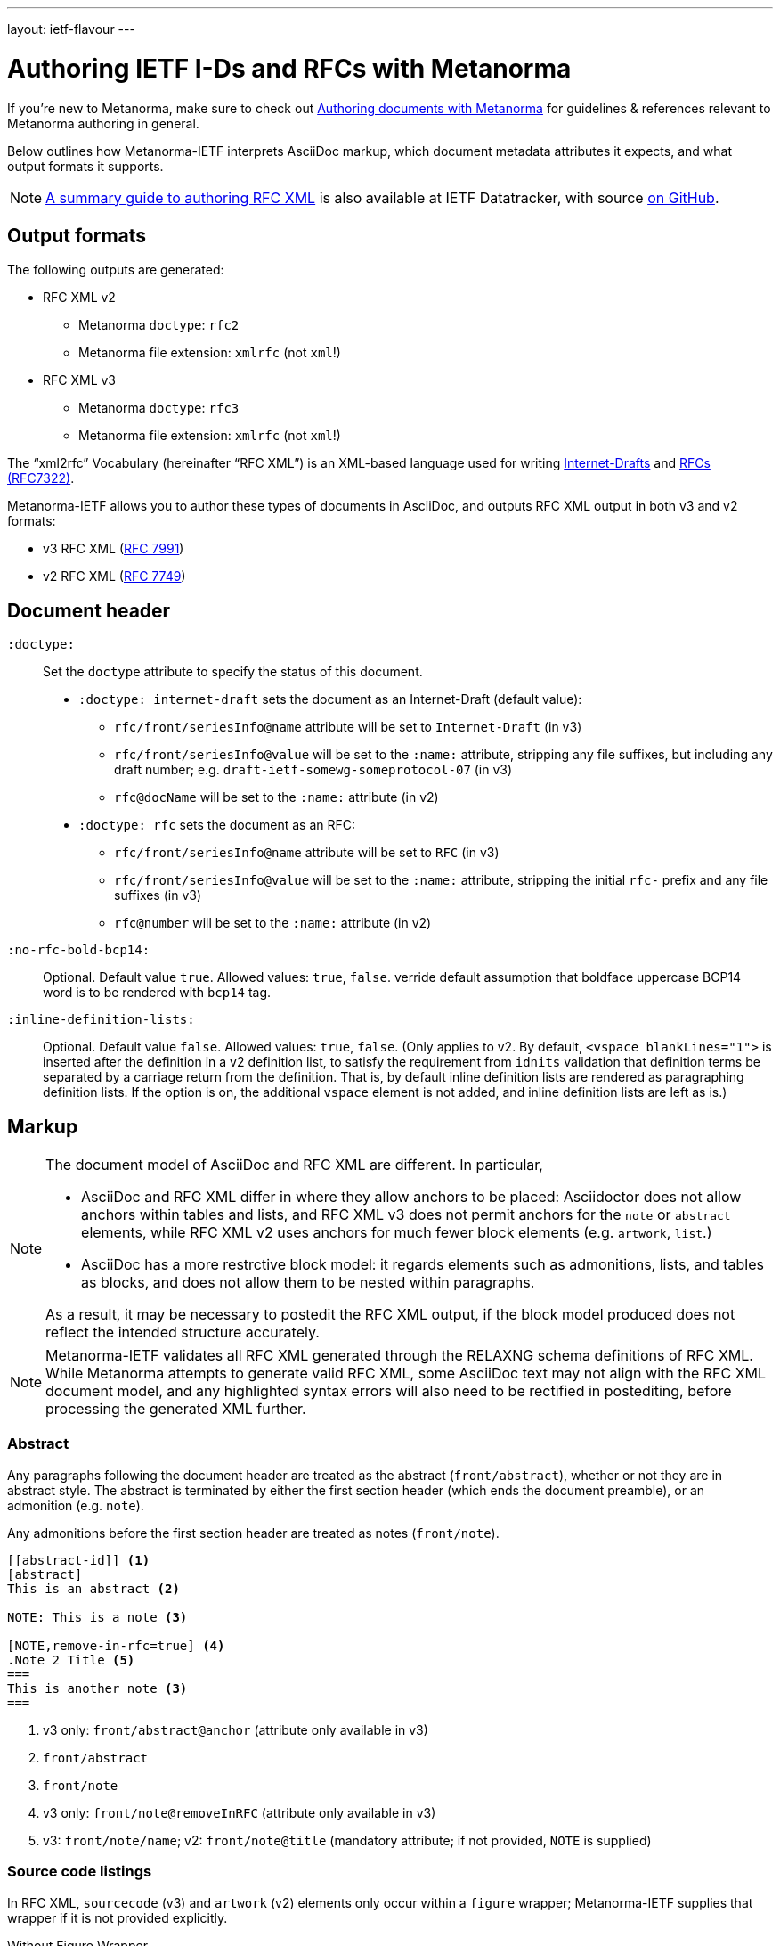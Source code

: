 ---
layout: ietf-flavour
---

= Authoring IETF I-Ds and RFCs with Metanorma

If you’re new to Metanorma, make sure to check out
link:/docs/authoring/markup/[Authoring documents with Metanorma]
for guidelines & references relevant to Metanorma authoring in general.

Below outlines how Metanorma-IETF interprets AsciiDoc markup,
which document metadata attributes it expects, and what output formats it supports.

NOTE: https://datatracker.ietf.org/doc/draft-ribose-asciirfc/[A summary guide to authoring RFC XML]
is also available at IETF Datatracker, with source
https://github.com/riboseinc/rfc-asciidoc-rfc[on GitHub].

== Output formats

The following outputs are generated:

* RFC XML v2
** Metanorma `doctype`: `rfc2`
** Metanorma file extension: `xmlrfc` (not `xml`!)

* RFC XML v3
** Metanorma `doctype`: `rfc3`
** Metanorma file extension: `xmlrfc` (not `xml`!)

The "`xml2rfc`" Vocabulary (hereinafter "`RFC XML`") is an XML-based language
used for writing
https://www.ietf.org/id-info/guidelines.html[Internet-Drafts]
and https://tools.ietf.org/html/rfc7322[RFCs (RFC7322)].

Metanorma-IETF allows you to author these types of documents in AsciiDoc, and outputs
RFC XML output in both v3 and v2 formats:

* v3 RFC XML (https://tools.ietf.org/html/rfc7991[RFC 7991])
* v2 RFC XML (https://tools.ietf.org/html/rfc7749[RFC 7749])

== Document header

`:doctype:`::
    Set the `doctype` attribute to specify the status of this document.

    - `:doctype: internet-draft` sets the document as an Internet-Draft (default value):
        * `rfc/front/seriesInfo@name` attribute will be set to `Internet-Draft` (in v3)
        * `rfc/front/seriesInfo@value` will be set to the `:name:` attribute, stripping any file suffixes, but including any draft number; e.g. `draft-ietf-somewg-someprotocol-07` (in v3)
        * `rfc@docName` will be set to the `:name:` attribute (in v2)

    - `:doctype: rfc` sets the document as an RFC:
        * `rfc/front/seriesInfo@name` attribute will be set to `RFC` (in v3)
        * `rfc/front/seriesInfo@value` will be set to the `:name:` attribute, stripping the initial `rfc-` prefix and any file suffixes (in v3)
        * `rfc@number` will be set to the `:name:` attribute (in v2)

`:no-rfc-bold-bcp14:`::
Optional. Default value `true`. Allowed values: `true`, `false`.
verride default assumption that boldface uppercase BCP14 word is to be rendered with `bcp14` tag.

`:inline-definition-lists:`::
Optional. Default value `false`. Allowed values: `true`, `false`.
(Only applies to v2. By default, `<vspace blankLines="1">` is inserted after
the definition in a v2 definition list, to satisfy the requirement from `idnits` validation
that definition terms be separated by a carriage return from the definition. That is, by
default inline definition lists are rendered as paragraphing definition lists. If the option is
on, the additional `vspace` element is not added, and inline definition lists are left as is.)


== Markup

[NOTE]
====
The document model of AsciiDoc and RFC XML are different. In particular,

* AsciiDoc and RFC XML differ in where they allow anchors to be placed:
Asciidoctor does not allow anchors within tables and lists, and RFC XML v3 does
not permit anchors for the `note` or `abstract` elements, while RFC XML v2
uses anchors for much fewer block elements (e.g. `artwork`, `list`.)
* AsciiDoc has a more restrctive block model: it regards elements such as
admonitions, lists, and tables as blocks, and does not allow them to be nested
within paragraphs.

As a result, it may be necessary to postedit the RFC XML output, if the block
model produced does not reflect the intended structure accurately.
====

NOTE: Metanorma-IETF validates all RFC XML generated through the RELAXNG schema definitions
of RFC XML. While Metanorma attempts to generate valid RFC XML, some AsciiDoc
text may not align with the RFC XML document model, and any highlighted syntax
errors will also need to be rectified in postediting, before processing the
generated XML further.

=== Abstract

Any paragraphs following the document header are treated as the abstract
(`front/abstract`), whether or not they are in abstract style. The abstract is
terminated by either the first section header (which ends the document
preamble), or an admonition (e.g. `note`).

Any admonitions before the first section header are treated as notes (`front/note`).

[source,asciidoc]
----
[[abstract-id]] <1>
[abstract]
This is an abstract <2>

NOTE: This is a note <3>

[NOTE,remove-in-rfc=true] <4>
.Note 2 Title <5>
===
This is another note <3>
===
----
<1> v3 only: `front/abstract@anchor` (attribute only available in v3)
<2> `front/abstract`
<3> `front/note`
<4> v3 only: `front/note@removeInRFC` (attribute only available in v3)
<5> v3: `front/note/name`; v2: `front/note@title` (mandatory attribute; if not provided, `NOTE` is supplied)


=== Source code listings

In RFC XML, `sourcecode` (v3) and `artwork` (v2) elements only occur within a
`figure` wrapper; Metanorma-IETF supplies that wrapper if it is not provided
explicitly.

[source,asciidoc]
.Without Figure Wrapper
--
[[id]] <1>
.Source code listing title <2>
[source,type,src=uri,align,alt] <3>
----
begin() {
  source code listing <4>
}
----
--
<1> v3: `figure/sourcecode@anchor`; v2: `figure@anchor` (moved into supplied wrapper: anchors not supported on `artwork`)
<2> v3: `figure/sourcecode@name`; v2: `figure/artwork@name`
<3> v3: `figure/sourcecode@type`; `figure/sourcecode@src` (`align` and `alt` not supported). If `src` is present, the listing is not expected to have any content: content is taken from the hyperlink in the attribute. v2: `figure/artwork@type`, `figure/artwork@src`, `figure/artwork@align`, `figure/artwork@alt`.
<4> v3: `figure/sourcecode`; v2: `figure/artwork`

[source,asciidoc]
.With Figure Wrapper
--
[[id]] <1>
[align,alt,suppress-title] <2>
.Figure 1 <3>
====
Preamble text <4>

[[id1]] <5>
.Source code listing title <6>
[source,type,src=uri,align,alt] <7>
----
begin() {
  source code listing <8>
}
----

Postamble text <9>
====
--
<1> `figure@anchor`
<2> v2 only: `figure/artwork@align`, `figure/artwork@alt`, `figure@suppress-title` (attributes only available in v2)
<3> `figure/name`
<4> v2 only: `figure/preamble` (only available in v2)
<5> v3: `figure/sourcecode@anchor`; v2: Not supported: use `figure@anchor`
<6> v3: `figure/sourcecode@name`; v2: `figure/artwork@name`
<7> v3: `figure/sourcecode@type`; `figure/sourcecode@src` (`align` and `alt` not supported). If `src` is present, the listing is not expected to have any content: content is taken from the hyperlink in the attribute. v2: `figure/artwork@type`, `figure/artwork@src`, `figure/artwork@align`, `figure/artwork@alt`.
<8> v3: `figure/sourcecode`; v2: `figure/artwork`
<9> v2 only: `figure/postamble` (only available in v2)


=== ASCII Art and Images

In RFC XML, `artwork` elements only occur within a
`figure` wrapper; Metanorma-IETF supplies that wrapper if it is not provided
explicitly.


[source,asciidoc]
.Ascii-Art Without Figure Wrapper
--
[[id]] <1>
.Figure2.jpg <2>
[align=left|center|right,alt=Ascii Art,type=text/plain] <3>
....
------------------------
|        Ascii Art     |
------------------------ <4>
....
--
<1> v3 only: `figure/artwork@anchor`; v2: `figure@anchor` (moved into supplied wrapper: anchors not supported on `artwork`)
<2> `figure/artwork@name`
<3> `figure/artwork@align`, `figure/artwork@alt`; `figure@type` (attribute only available in v2)
<4> `figure/artwork`

[source,asciidoc]
.Image Without Figure Wrapper
--
[[id]] <1>
.Figure2.jpg <2>
[align=left|center|right,alt=alt_text,type=img/jpeg] <3>
image::filename.jpg[alt_text,700,200] <4>
--
<1> v3 only: `figure/artwork@anchor`; v2: `figure@anchor` (moved into supplied wrapper: anchors not supported on `artwork`)
<2> `figure/artwork@name`
<3> `figure/artwork@align`, `figure/artwork@alt`; `figure/artwork@type` (only available in v2, intended to be a MIME type; v3: populated as either `svg` or `binary-art` depending on file suffix)
<4> `figure/artwork@src`, `figure/artwork@alt`, `figure/artwork@width` (deprecated in v3), `figure/artwork@height` (deprecated in v3)


[source,asciidoc]
.With Figure Wrapper
--
[[id]] <1>
[align,alt,suppress-title] <2>
.Figure 1 <3>
====
Preamble text <4>

[[id]] <5>
.Figure2.jpg <8>
[align=left|center|right,alt=alt_text,type=text/plain] <6>
....
Figures are
      only permitted to contain listings (sourcecode),
           images (artwork),
or literal (artwork) <7>
....
[[id]] <5>
.Figure2.jpg <8>
[align=left|center|right,alt=alt_text,type=img/jpeg] <9>
image::filename.jpg[alt_text,700,200] <10>

Postamble text <11>
====
--
<1> `figure@anchor`
<2> v2 only: `figure/artwork@align`, `figure/artwork@alt`, `figure@suppress-title` (attributes only available in v2)
<3> `figure/name`
<4> v2 only: `figure/preamble` (only available in v2)
<5> v3: `figure/artwork@anchor`; v2: Not supported: use `figure@anchor`
<6> `figure/artwork@align`, `figure/artwork@alt`; `figure@type` (attribute only available in v2)
<7> `figure/artwork`
<8> `figure/artwork@name`
<9> `figure/artwork@align`, `figure/artwork@alt`; `figure/artwork@type` (only available in v2, intended to be a MIME type; v3: populated as either `svg` or `binary-art` depending on file suffix)
<10> `figure/artwork@src`, `figure/artwork@alt`, `figure/artwork@width` (deprecated in v3), `figure/artwork@height` (deprecated in v3)
<11> v2 only: `figure/postamble` (only available in v2)


=== Mathematical examples

Mathematical examples are treated identically to literals, and are rendered as `artwork` in both v2 and v3;
however their default alignment is set as `center`. As with inline stem expressions, they are treated identically
to monospace expressions in the RFC XML output; they are not currently rendered as MathML or any other notation.

=== Lists

RFC XML v2 does not support multiparagraph list items. Following the specification recommendation,
paragraphs within v2 list items are replaced with `vspace` tages.

=== Sidebar (v3 only)

[source,asciidoc]
--
[[id]] <1>
****
Sidebar <2>
****
--
<1> `aside@anchor`
<2> `<aside>Sidebar</aside>`

=== Tables

The converter respects the AsciiDoc (horizontal) align attributes of cells (v2,
v3), column widths (v2), and `colspan`, `rowspan` attributes (v3).

(Exceptionally,
column widths specified for v2 as `"1,1,1,1,1,1...."` will be ignored, since Asciidoctor
internally treats them identically to unspecified column widths on a table.)

[source,asciidoc]
--
[[id]] <1>
[suppress-title=true|false,align=left|center|right,grid=all|cols|none|rows] <2>
.Table Title <3>
|===
|[[id]] head | head <4>

h|header cell | body cell <5>
| | [[id]] body cell <6>

|foot | foot <7>
|===
--
<1> v3: `table@anchor`; v2: `texttable@anchor`
<2> v2: `texttable@suppress-title`, `texttable@align`, `texttable@style` (attributes only available in v2). Mapping of Asciidoc grid attribute to RFC XML style attribute is: `all` > `all`, `cols` > `full`, `none` > `none`, `rows` > `headers` (although the two are not strictly equivalent).
<3> v3: `table/name`; v2: `texttable@title`
<4> v3: `table/thead/tr/td`; v2: `texttable/ttcol@id` (attribute only available in v2), `texttable/ttcol`
<5> v3: `table/tbody/tr/th`, `table/tbody/tr/td`; v2: `texttable/c`, `texttable/c`
<6> v3: `table/tbody/tr/td@anchor` (attribute only available in v3)
<7> v3: `table/tfoot/tr/td`; v2: `texttable/c`

NOTE: v3 permits table cells to contain block elements, such as paragraphs and lists. (This is done in Asciidoc by prefixing
the table cell with `a|`.) However v2 only permits inline tagging, and any block tags are ignored.

=== References: Embedded in Document

References are expected to be provided in raw RFC XML v2 format. For v3, a list of crossreferences may
precede the block of references, with alternative text. This will not be rendered, but it will be used
to populate `displayreference` elements, mapping the reference anchors to display text. For example,
a list entry `[[[ref1,alt1]]]` means that any instances of the anchor `ref1` should be displayed as `alt1`,
and is rendered as `<displayreference target="ref1" to="alt1"/>`.

RFC requires two separate bibliographies, one for normative and one for informative references;
either can be omitted. All bibliography sections in the must be styled with the prefix `[bibliography]`,
and must appear in sequence, before any appendices.

By default, the references cited must be included as raw RFC XML, and separated
into the normative and informative sections.

[source,asciidoc]
--
[[id]] <1>
[bibliography]
== Normative References
* [[[ref1,alt1]]] <2>
++++
(raw XML) <3>
++++

[[id]] <1>
[bibliography]
== Informative References
++++
(raw XML) <2>
++++
--
<1> `back/references@anchor` (only in v3)
<2> `back/displayreference@target`, `back/displayreference@to` (only in v3)
<3> `back/references/reference`

In postprocessing, bibliographic entries available from http://xml.resource.org/public/rfc are replaced
with external references to that entry, using XML entities in RFC XML v2, and XML includes
in RFC XML v3. Do not insert your own entities or XML includes into the references;
Metanorma-IETF will have difficulty processing them.


=== References: External Directory

As an alternative, the document attribute `:biblio-dir:` can nominate a directory in which separate XML files can be placed, one for each reference to be included. (RFC XML v3 referencegroup elements will also be recognised as files.)
Metanorma-IETF will read in from that directory only the files that have actually been cited,
and insert them into the appropriate bibliography,
without the references needing to be given under the bibliographies as above.
(In fact, any XML already provided will be deleted.)

By default, references will be considered informative; the document attribute `:normative:`
can be used to specify a comma-delimited list of normative references.

Metanorma will issue a warning if any cited reference is not included in the directory.
External references do not have to be included in the directory:
they will be recognised by comparing their anchors against the external bibliography cache,
and referenced as entities or includes.
Particular drafts of Internet-Draft documents do still need to be included as separate documents
(see <<external-ref-lookup>>.)

For example:

[source,asciidoc]
--
= The Holy Hand Grenade of Antioch
Arthur Pendragon
:doctype: internet-draft
:workgroup: silly
:biblio-dir: refs <1>
:normative: RFC2119, AsciiDoc <2>

[[xyz]]
== Hello
Hello

* a <<RFC2119,2.3 of: See internet draft subsection>> <3>
* b <<I-D.abarth-cake>>
* b2 <<I-D.abarth-cake,what>>
* b1 <<I-D.abarth-cake,2.3 of: See internet draft subsection>> <3>
* c <<xyz,format=counter: xyzzy>> <4>
* d <<biblio>> <4>
* e <<AsciiDoc,AsciiDoctor>>
* f <<mathrefs>>


[[biblio]]
=== Biblio
See biblio

[bibliography]
== Normative References <5>

[bibliography]
== Informative References <6>
--
<1> The RFC XML references are included in the directory `./refs`, with one file per reference. For example, we would expect it to contain a file corresponding to the reference `mathrefs`. A file corresponding to `RFC2119` is optional, and in fact will be ignored, since the anchor is recognised as an external reference. A file corresponding to `I-D.abarth-cake` will not be ignored, if that file contains a `seriesInfo` element nominating a specific draft version.
<2> The references in the `./refs` directory are by default considered informative; this attribute indicates that `RFC2119` and `AsciiDoc` are to be considered normative.
<3> References are recognised in `relref` as well as `xref` elements.
<4> Metanorma-IETF differentiates between bibliographic references and crossreferences to other anchors within the document.
<5> The bibliographic headers need to be provided as above, and its titles are expected to be "Normative References" and "Informative References";
    Metanorma will look for those titles specifically in order to insert the references it identifies from the file. However, no XML content is expected to be provided under each heading, and any XML content that is provided will be ignored.
